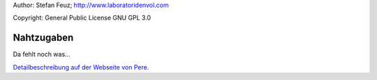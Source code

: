 .. _howto-install_de:

Author: Stefan Feuz; http://www.laboratoridenvol.com

Copyright: General Public License GNU GPL 3.0

***********
Nahtzugaben
***********

Da fehlt noch was...

`Detailbeschreibung auf der Webseite von Pere. <http://laboratoridenvol.com/leparagliding/manual.en.html#6.6>`_
